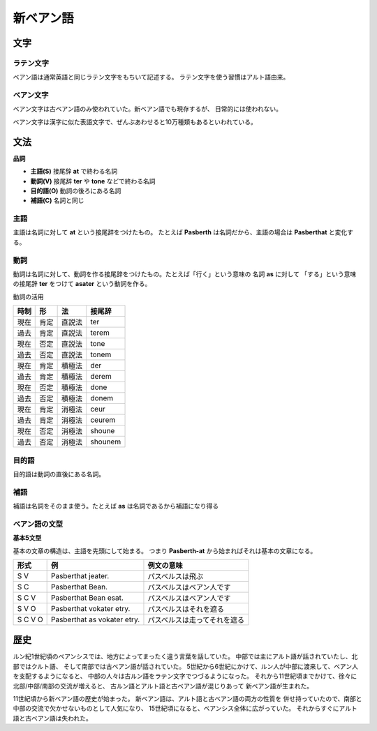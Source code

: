 新ベアン語
================================================================================

文字
--------------------------------------------------------------------------------

ラテン文字
~~~~~~~~~~~~~~~~~~~~~~~~~~~~~~~~~~~~~~~~~~~~~~~~~~~~~~~~~~~~~~~~~~~~~~~~~~~~~~~~

ベアン語は通常英語と同じラテン文字をもちいて記述する。
ラテン文字を使う習慣はアルト語由来。

ベアン文字
~~~~~~~~~~~~~~~~~~~~~~~~~~~~~~~~~~~~~~~~~~~~~~~~~~~~~~~~~~~~~~~~~~~~~~~~~~~~~~~~

ベアン文字は古ベアン語のみ使われていた。新ベアン語でも現存するが、
日常的には使われない。

ベアン文字は漢字に似た表語文字で、ぜんぶあわせると10万種類もあるといわれている。


文法
--------------------------------------------------------------------------------

**品詞**

- **主語(S)** 接尾辞 **at** で終わる名詞
- **動詞(V)** 接尾辞 **ter** や **tone** などで終わる名詞
- **目的語(O)** 動詞の後ろにある名詞
- **補語(C)** 名詞と同じ

主語
~~~~~~~~~~~~~~~~~~~~~~~~~~~~~~~~~~~~~~~~~~~~~~~~~~~~~~~~~~~~~~~~~~~~~~~~~~~~~~~~

主語は名詞に対して **at** という接尾辞をつけたもの。
たとえば **Pasberth** は名詞だから、主語の場合は **Pasberthat** と変化する。

動詞
~~~~~~~~~~~~~~~~~~~~~~~~~~~~~~~~~~~~~~~~~~~~~~~~~~~~~~~~~~~~~~~~~~~~~~~~~~~~~~~~

動詞は名詞に対して、動詞を作る接尾辞をつけたもの。たとえば「行く」という意味の
名詞 **as** に対して 「する」という意味の接尾辞 **ter** をつけて
**asater** という動詞を作る。

動詞の活用

========  ========  ========  ========
時制      形        法        接尾辞
========  ========  ========  ========
現在      肯定      直説法    ter
過去      肯定      直説法    terem
現在      否定      直説法    tone
過去      否定      直説法    tonem
現在      肯定      積極法    der
過去      肯定      積極法    derem
現在      否定      積極法    done
過去      否定      積極法    donem
現在      肯定      消極法    ceur
過去      肯定      消極法    ceurem
現在      否定      消極法    shoune
過去      否定      消極法    shounem
========  ========  ========  ========


目的語
~~~~~~~~~~~~~~~~~~~~~~~~~~~~~~~~~~~~~~~~~~~~~~~~~~~~~~~~~~~~~~~~~~~~~~~~~~~~~~~~

目的語は動詞の直後にある名詞。

補語
~~~~~~~~~~~~~~~~~~~~~~~~~~~~~~~~~~~~~~~~~~~~~~~~~~~~~~~~~~~~~~~~~~~~~~~~~~~~~~~~

補語は名詞をそのまま使う。たとえば **as** は名詞であるから補語になり得る


ベアン語の文型
~~~~~~~~~~~~~~~~~~~~~~~~~~~~~~~~~~~~~~~~~~~~~~~~~~~~~~~~~~~~~~~~~~~~~~~~~~~~~~~~

**基本5文型**

基本の文章の構造は、主語を先頭にして始まる。
つまり **Pasberth-at** から始まればそれは基本の文章になる。

================  ================================  ================================
形式              例                                例文の意味
================  ================================  ================================
S V               Pasberthat jeater.                パスベルスは飛ぶ
S C               Pasberthat Bean.                  パスベルスはベアン人です
S C V             Pasberthat Bean esat.             パスベルスはベアン人です
S V O             Pasberthat vokater etry.          パスベルスはそれを遮る
S C V O           Pasberthat as vokater etry.       パスベルスは走ってそれを遮る
================  ================================  ================================

歴史
--------------------------------------------------------------------------------

ルン紀1世紀頃のベアンシスでは、地方によってまったく違う言葉を話していた。
中部では主にアルト語が話されていたし、北部ではクルト語、
そして南部では古ベアン語が話されていた。
5世紀から6世紀にかけて、ルン人が中部に渡来して、ベアン人を支配するようになると、
中部の人々は古ルン語をラテン文字でつづるようになった。
それから11世紀頃までかけて、徐々に北部/中部/南部の交流が増えると、
古ルン語とアルト語と古ベアン語が混じりあって
新ベアン語が生まれた。

11世紀頃から新ベアン語の歴史が始まった。
新ベアン語は、アルト語と古ベアン語の両方の性質を
併せ持っていたので、南部と中部の交流で欠かせないものとして人気になり、
15世紀頃になると、ベアンシス全体に広がっていた。
それからすぐにアルト語と古ベアン語は失われた。
